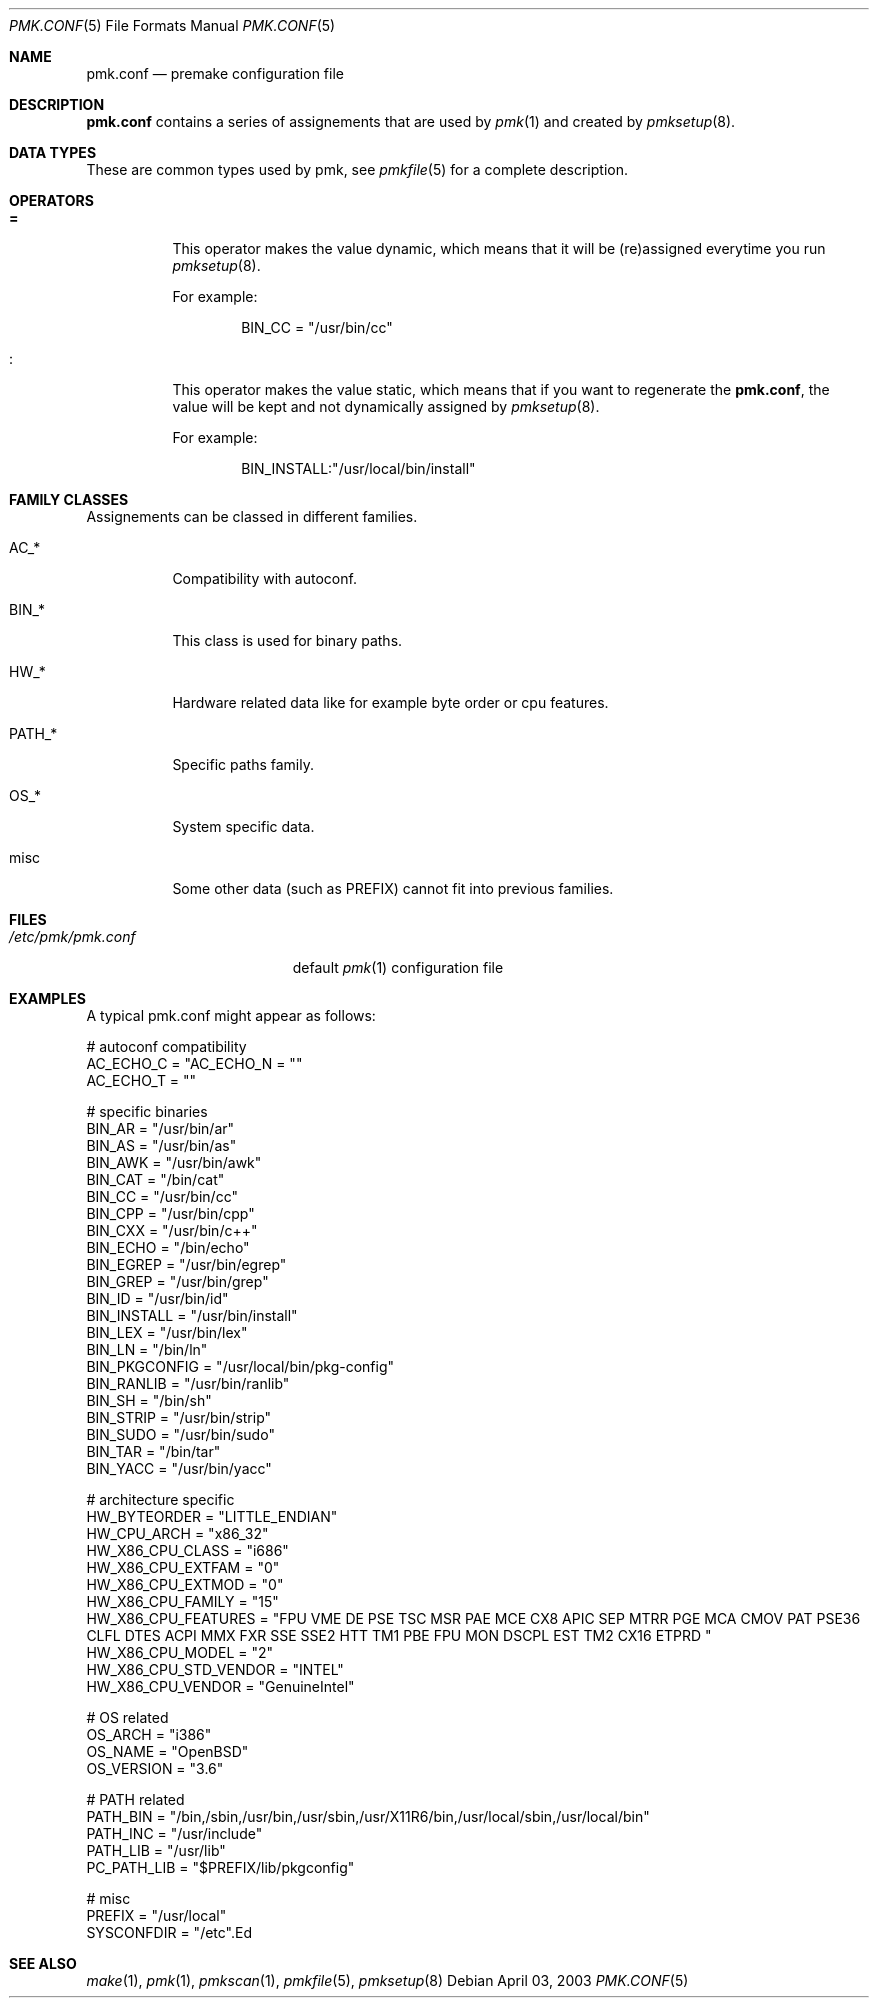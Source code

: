 .\" $Id$
.\"
.\" Copyright (c) 2003-2004 Xavier Santolaria <xavier@santolaria.net>
.\" Copyright (c) 2003 Damien Couderc
.\" All rights reserved.
.\"
.\" Redistribution and use in source and binary forms, with or without
.\" modification, are permitted provided that the following conditions
.\" are met:
.\" - Redistribution of source code must retain the above copyright
.\"   notice, this list of conditions and the following disclaimer.
.\" - Redistributions in binary form must reproduce the above copyright
.\"   notice, this list of conditions and the following disclaimer in the
.\"   documentation and/or other materials provided with the distribution.
.\" - Neither the name of the copyright holder(s) nor the names of its
.\"   contributors may be used to endorse or promote products derived
.\"   from this software without specific prior written permission.
.\"
.\" THIS SOFTWARE IS PROVIDED BY THE AUTHOR ''AS IS'' AND ANY EXPRESS OR
.\" IMPLIED WARRANTIES, INCLUDING, BUT NOT LIMITED TO, THE IMPLIED WARRANTIES
.\" OF MERCHANTABILITY AND FITNESS FOR A PARTICULAR PURPOSE ARE DISCLAIMED.
.\" IN NO EVENT SHALL THE AUTHOR BE LIABLE FOR ANY DIRECT, INDIRECT,
.\" INCIDENTAL, SPECIAL, EXEMPLARY, OR CONSEQUENTIAL DAMAGES (INCLUDING, BUT
.\" NOT LIMITED TO, PROCUREMENT OF SUBSTITUTE GOODS OR SERVICES; LOSS OF USE,
.\" DATA, OR PROFITS; OR BUSINESS INTERRUPTION) HOWEVER CAUSED AND ON ANY
.\" THEORY OF LIABILITY, WHETHER IN CONTRACT, STRICT LIABILITY, OR TORT
.\" (INCLUDING NEGLIGENCE OR OTHERWISE) ARISING IN ANY WAY OUT OF THE USE OF
.\" THIS SOFTWARE, EVEN IF ADVISED OF THE POSSIBILITY OF SUCH DAMAGE.
.\"
.\"
.Dd April 03, 2003
.Dt PMK.CONF 5
.Os
.Sh NAME
.Nm pmk.conf
.Nd premake configuration file
.Sh DESCRIPTION
.Nm pmk.conf
contains a series of assignements that are used by
.Xr pmk 1
and created by
.Xr pmksetup 8 .

.Sh DATA TYPES
These are common types used by pmk, see
.Xr pmkfile 5
for a complete description.

.Sh OPERATORS
.Bl -tag -width Ds
.It Cm =
This operator makes the value dynamic, which means that it will
be (re)assigned everytime you run
.Xr pmksetup 8 .
.Pp
For example:
.Bd -literal -offset indent
BIN_CC = "/usr/bin/cc"
.Ed
.It Cm :
This operator makes the value static, which means that if you want
to regenerate the
.Nm pmk.conf ,
the value will be kept and not dynamically assigned by
.Xr pmksetup 8 .
.Pp
For example:
.Bd -literal -offset indent
BIN_INSTALL:"/usr/local/bin/install"
.Ed
.El
.Pp

.Sh FAMILY CLASSES
Assignements can be classed in different families.
.Bl -tag -width PATH_*
.It Ev AC_*
Compatibility with autoconf.
.It Ev BIN_*
This class is used for binary paths.
.It Ev HW_*
Hardware related data like for example byte order or cpu features.
.It Ev PATH_*
Specific paths family.
.It Ev OS_*
System specific data.
.It Ev misc
Some other data (such as PREFIX) cannot fit into previous families.
.El
.Sh FILES
.Bl -tag -width "/etc/pmk/pmk.conf" -compact
.It Pa /etc/pmk/pmk.conf
default
.Xr pmk 1
configuration file
.El
.Sh EXAMPLES
A typical pmk.conf might appear as follows:
.Bd -literal
# autoconf compatibility
AC_ECHO_C = "\c"
AC_ECHO_N = ""
AC_ECHO_T = ""

# specific binaries
BIN_AR = "/usr/bin/ar"
BIN_AS = "/usr/bin/as"
BIN_AWK = "/usr/bin/awk"
BIN_CAT = "/bin/cat"
BIN_CC = "/usr/bin/cc"
BIN_CPP = "/usr/bin/cpp"
BIN_CXX = "/usr/bin/c++"
BIN_ECHO = "/bin/echo"
BIN_EGREP = "/usr/bin/egrep"
BIN_GREP = "/usr/bin/grep"
BIN_ID = "/usr/bin/id"
BIN_INSTALL = "/usr/bin/install"
BIN_LEX = "/usr/bin/lex"
BIN_LN = "/bin/ln"
BIN_PKGCONFIG = "/usr/local/bin/pkg-config"
BIN_RANLIB = "/usr/bin/ranlib"
BIN_SH = "/bin/sh"
BIN_STRIP = "/usr/bin/strip"
BIN_SUDO = "/usr/bin/sudo"
BIN_TAR = "/bin/tar"
BIN_YACC = "/usr/bin/yacc"

# architecture specific
HW_BYTEORDER = "LITTLE_ENDIAN"
HW_CPU_ARCH = "x86_32"
HW_X86_CPU_CLASS = "i686"
HW_X86_CPU_EXTFAM = "0"
HW_X86_CPU_EXTMOD = "0"
HW_X86_CPU_FAMILY = "15"
HW_X86_CPU_FEATURES = "FPU VME DE PSE TSC MSR PAE MCE CX8 APIC SEP MTRR PGE MCA CMOV PAT PSE36 CLFL DTES ACPI MMX FXR SSE SSE2 HTT TM1 PBE FPU MON DSCPL EST TM2 CX16 ETPRD "
HW_X86_CPU_MODEL = "2"
HW_X86_CPU_STD_VENDOR = "INTEL"
HW_X86_CPU_VENDOR = "GenuineIntel"

# OS related
OS_ARCH = "i386"
OS_NAME = "OpenBSD"
OS_VERSION = "3.6"

# PATH related
PATH_BIN = "/bin,/sbin,/usr/bin,/usr/sbin,/usr/X11R6/bin,/usr/local/sbin,/usr/local/bin"
PATH_INC = "/usr/include"
PATH_LIB = "/usr/lib"
PC_PATH_LIB = "$PREFIX/lib/pkgconfig"

# misc
PREFIX = "/usr/local"
SYSCONFDIR = "/etc".Ed
.Pp
.Sh SEE ALSO
.Xr make 1 ,
.Xr pmk 1 ,
.Xr pmkscan 1 ,
.Xr pmkfile 5 ,
.Xr pmksetup 8
